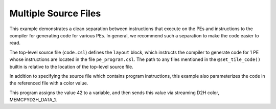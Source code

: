 
Multiple Source Files
=====================

This example demonstrates a clean separation between instructions that execute
on the PEs and instructions to the compiler for generating code for various PEs.
In general, we recommend such a separation to make the code easier to read.

The top-level source file (``code.csl``) defines the ``layout`` block, which
instructs the compiler to generate code for 1 PE whose instructions are located
in the file ``pe_program.csl``.  The path to any files mentioned in the
``@set_tile_code()`` builtin is relative to the location of the top-level source
file.

In addition to specifying the source file which contains program instructions,
this example also parameterizes the code in the referenced file with a color
value.

This program assigns the value 42 to a variable, and then sends this value
via streaming D2H color, MEMCPYD2H_DATA_1.
